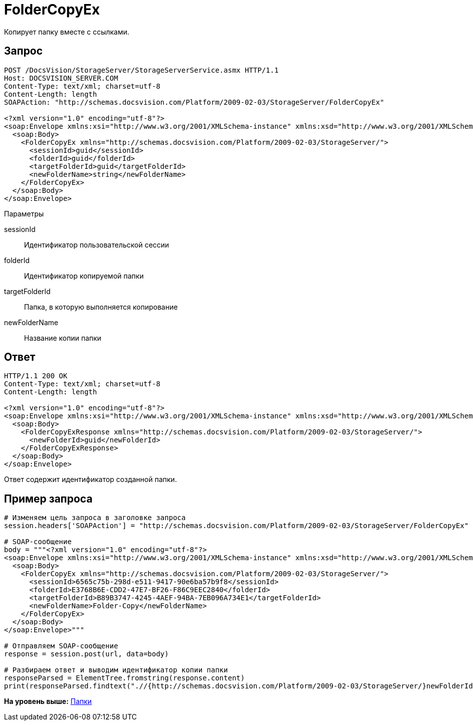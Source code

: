 = FolderCopyEx

Копирует папку вместе с ссылками.

== Запрос

[source,pre,codeblock]
----
POST /DocsVision/StorageServer/StorageServerService.asmx HTTP/1.1
Host: DOCSVISION_SERVER.COM
Content-Type: text/xml; charset=utf-8
Content-Length: length
SOAPAction: "http://schemas.docsvision.com/Platform/2009-02-03/StorageServer/FolderCopyEx"

<?xml version="1.0" encoding="utf-8"?>
<soap:Envelope xmlns:xsi="http://www.w3.org/2001/XMLSchema-instance" xmlns:xsd="http://www.w3.org/2001/XMLSchema" xmlns:soap="http://schemas.xmlsoap.org/soap/envelope/">
  <soap:Body>
    <FolderCopyEx xmlns="http://schemas.docsvision.com/Platform/2009-02-03/StorageServer/">
      <sessionId>guid</sessionId>
      <folderId>guid</folderId>
      <targetFolderId>guid</targetFolderId>
      <newFolderName>string</newFolderName>
    </FolderCopyEx>
  </soap:Body>
</soap:Envelope>
----

Параметры

sessionId::
  Идентификатор пользовательской сессии
folderId::
  Идентификатор копируемой папки
targetFolderId::
  Папка, в которую выполняется копирование
newFolderName::
  Название копии папки

== Ответ

[source,pre,codeblock]
----
HTTP/1.1 200 OK
Content-Type: text/xml; charset=utf-8
Content-Length: length

<?xml version="1.0" encoding="utf-8"?>
<soap:Envelope xmlns:xsi="http://www.w3.org/2001/XMLSchema-instance" xmlns:xsd="http://www.w3.org/2001/XMLSchema" xmlns:soap="http://schemas.xmlsoap.org/soap/envelope/">
  <soap:Body>
    <FolderCopyExResponse xmlns="http://schemas.docsvision.com/Platform/2009-02-03/StorageServer/">
      <newFolderId>guid</newFolderId>
    </FolderCopyExResponse>
  </soap:Body>
</soap:Envelope>
----

Ответ содержит идентификатор созданной папки.

== Пример запроса

[source,pre,codeblock,language-python]
----
# Изменяем цель запроса в заголовке запроса
session.headers['SOAPAction'] = "http://schemas.docsvision.com/Platform/2009-02-03/StorageServer/FolderCopyEx"

# SOAP-сообщение
body = """<?xml version="1.0" encoding="utf-8"?>
<soap:Envelope xmlns:xsi="http://www.w3.org/2001/XMLSchema-instance" xmlns:xsd="http://www.w3.org/2001/XMLSchema" xmlns:soap="http://schemas.xmlsoap.org/soap/envelope/">
  <soap:Body>
    <FolderCopyEx xmlns="http://schemas.docsvision.com/Platform/2009-02-03/StorageServer/">
      <sessionId>6565c75b-298d-e511-9417-90e6ba57b9f8</sessionId>
      <folderId>E3768B6E-CDD2-47E7-BF26-F86C9EEC2840</folderId>
      <targetFolderId>B89B3747-4245-4AEF-94BA-7EB096A734E1</targetFolderId>
      <newFolderName>Folder-Copy</newFolderName>
    </FolderCopyEx>
  </soap:Body>
</soap:Envelope>"""

# Отправляем SOAP-сообщение
response = session.post(url, data=body)

# Разбираем ответ и выводим идентификатор копии папки
responseParsed = ElementTree.fromstring(response.content)
print(responseParsed.findtext(".//{http://schemas.docsvision.com/Platform/2009-02-03/StorageServer/}newFolderId"))
----

*На уровень выше:* xref:../pages/DevManualAppendix_WebService_Folders.adoc[Папки]
